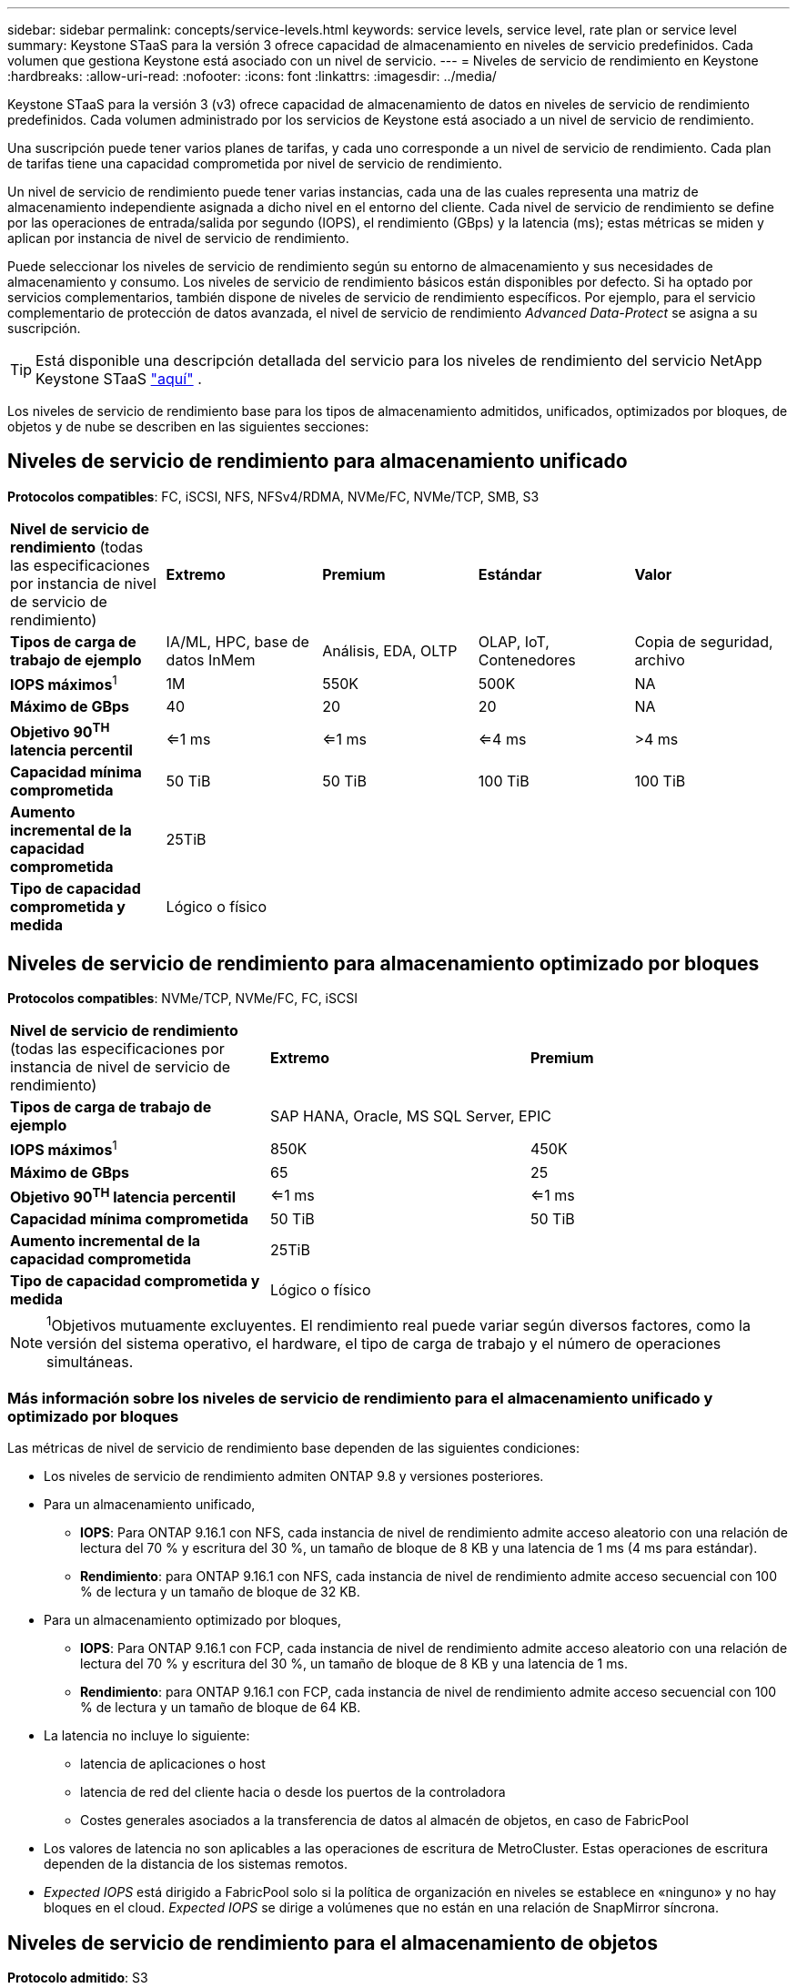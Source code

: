 ---
sidebar: sidebar 
permalink: concepts/service-levels.html 
keywords: service levels, service level, rate plan or service level 
summary: Keystone STaaS para la versión 3 ofrece capacidad de almacenamiento en niveles de servicio predefinidos. Cada volumen que gestiona Keystone está asociado con un nivel de servicio. 
---
= Niveles de servicio de rendimiento en Keystone
:hardbreaks:
:allow-uri-read: 
:nofooter: 
:icons: font
:linkattrs: 
:imagesdir: ../media/


[role="lead"]
Keystone STaaS para la versión 3 (v3) ofrece capacidad de almacenamiento de datos en niveles de servicio de rendimiento predefinidos. Cada volumen administrado por los servicios de Keystone está asociado a un nivel de servicio de rendimiento.

Una suscripción puede tener varios planes de tarifas, y cada uno corresponde a un nivel de servicio de rendimiento. Cada plan de tarifas tiene una capacidad comprometida por nivel de servicio de rendimiento.

Un nivel de servicio de rendimiento puede tener varias instancias, cada una de las cuales representa una matriz de almacenamiento independiente asignada a dicho nivel en el entorno del cliente. Cada nivel de servicio de rendimiento se define por las operaciones de entrada/salida por segundo (IOPS), el rendimiento (GBps) y la latencia (ms); estas métricas se miden y aplican por instancia de nivel de servicio de rendimiento.

Puede seleccionar los niveles de servicio de rendimiento según su entorno de almacenamiento y sus necesidades de almacenamiento y consumo. Los niveles de servicio de rendimiento básicos están disponibles por defecto. Si ha optado por servicios complementarios, también dispone de niveles de servicio de rendimiento específicos. Por ejemplo, para el servicio complementario de protección de datos avanzada, el nivel de servicio de rendimiento _Advanced Data-Protect_ se asigna a su suscripción.


TIP: Está disponible una descripción detallada del servicio para los niveles de rendimiento del servicio NetApp Keystone STaaS  https://www.netapp.com/services/keystone/terms-and-conditions/["aquí"^] .

Los niveles de servicio de rendimiento base para los tipos de almacenamiento admitidos, unificados, optimizados por bloques, de objetos y de nube se describen en las siguientes secciones:



== Niveles de servicio de rendimiento para almacenamiento unificado

*Protocolos compatibles*: FC, iSCSI, NFS, NFSv4/RDMA, NVMe/FC, NVMe/TCP, SMB, S3

|===


| *Nivel de servicio de rendimiento* (todas las especificaciones por instancia de nivel de servicio de rendimiento) | *Extremo* | *Premium* | *Estándar* | *Valor* 


| *Tipos de carga de trabajo de ejemplo* | IA/ML, HPC, base de datos InMem | Análisis, EDA, OLTP | OLAP, IoT, Contenedores | Copia de seguridad, archivo 


| *IOPS máximos*^1^ | 1M | 550K | 500K | NA 


| *Máximo de GBps* | 40 | 20 | 20 | NA 


| *Objetivo 90^TH^ latencia percentil* | <=1 ms | <=1 ms | <=4 ms | >4 ms 


| *Capacidad mínima comprometida* | 50 TiB | 50 TiB | 100 TiB | 100 TiB 


| *Aumento incremental de la capacidad comprometida* 4+| 25TiB 


| *Tipo de capacidad comprometida y medida* 4+| Lógico o físico 
|===


== Niveles de servicio de rendimiento para almacenamiento optimizado por bloques

*Protocolos compatibles*: NVMe/TCP, NVMe/FC, FC, iSCSI

|===


| *Nivel de servicio de rendimiento* (todas las especificaciones por instancia de nivel de servicio de rendimiento) | *Extremo* | *Premium* 


| *Tipos de carga de trabajo de ejemplo* 2+| SAP HANA, Oracle, MS SQL Server, EPIC 


| *IOPS máximos*^1^ | 850K | 450K 


| *Máximo de GBps* | 65 | 25 


| *Objetivo 90^TH^ latencia percentil* | <=1 ms | <=1 ms 


| *Capacidad mínima comprometida* | 50 TiB | 50 TiB 


| *Aumento incremental de la capacidad comprometida* 2+| 25TiB 


| *Tipo de capacidad comprometida y medida* 2+| Lógico o físico 
|===

NOTE: ^1^Objetivos mutuamente excluyentes. El rendimiento real puede variar según diversos factores, como la versión del sistema operativo, el hardware, el tipo de carga de trabajo y el número de operaciones simultáneas.



=== Más información sobre los niveles de servicio de rendimiento para el almacenamiento unificado y optimizado por bloques

Las métricas de nivel de servicio de rendimiento base dependen de las siguientes condiciones:

* Los niveles de servicio de rendimiento admiten ONTAP 9.8 y versiones posteriores.
* Para un almacenamiento unificado,
+
** *IOPS*: Para ONTAP 9.16.1 con NFS, cada instancia de nivel de rendimiento admite acceso aleatorio con una relación de lectura del 70 % y escritura del 30 %, un tamaño de bloque de 8 KB y una latencia de 1 ms (4 ms para estándar).
** *Rendimiento*: para ONTAP 9.16.1 con NFS, cada instancia de nivel de rendimiento admite acceso secuencial con 100 % de lectura y un tamaño de bloque de 32 KB.


* Para un almacenamiento optimizado por bloques,
+
** *IOPS*: Para ONTAP 9.16.1 con FCP, cada instancia de nivel de rendimiento admite acceso aleatorio con una relación de lectura del 70 % y escritura del 30 %, un tamaño de bloque de 8 KB y una latencia de 1 ms.
** *Rendimiento*: para ONTAP 9.16.1 con FCP, cada instancia de nivel de rendimiento admite acceso secuencial con 100 % de lectura y un tamaño de bloque de 64 KB.


* La latencia no incluye lo siguiente:
+
** latencia de aplicaciones o host
** latencia de red del cliente hacia o desde los puertos de la controladora
** Costes generales asociados a la transferencia de datos al almacén de objetos, en caso de FabricPool


* Los valores de latencia no son aplicables a las operaciones de escritura de MetroCluster. Estas operaciones de escritura dependen de la distancia de los sistemas remotos.
* _Expected IOPS_ está dirigido a FabricPool solo si la política de organización en niveles se establece en «ninguno» y no hay bloques en el cloud. _Expected IOPS_ se dirige a volúmenes que no están en una relación de SnapMirror síncrona.




== Niveles de servicio de rendimiento para el almacenamiento de objetos

*Protocolo admitido*: S3

|===


| *Nivel de servicio de rendimiento* | *Estándar* | *Valor* 


| *Capacidad mínima comprometida por pedido* | 200 TiB | 500 TiB 


| *Aumento incremental de la capacidad comprometida* | 25 TiB | 100 TiB 


| *Tipo de capacidad comprometida y medida* 2+| Físico 
|===


== Almacenamiento en cloud

*Protocolos compatibles*: NFS, CIFS, iSCSI y S3 (solo AWS y Azure)

|===


| *Nivel de servicio de rendimiento* | Cloud Volumes ONTAP 


| *Capacidad mínima comprometida por pedido* | 4 TiB 


| *Aumento incremental de la capacidad comprometida* | 1 TiB 


| *Tipo de capacidad comprometida y medida* | Lógico 
|===
[NOTE]
====
* Los servicios nativos del cloud, como la computación, el almacenamiento o las redes, los proveedores de cloud facturan.
* Estos servicios dependen de las características del almacenamiento en cloud y del equipo.


====
*Información relacionada*

* link:../concepts/supported-storage-capacity.html["Capacidades de almacenamiento admitidas"]
* link:..//concepts/metrics.html["Métricas y definiciones utilizadas en los servicios de Keystone"]
* link:../concepts/pricing.html["Precios Keystone"]

